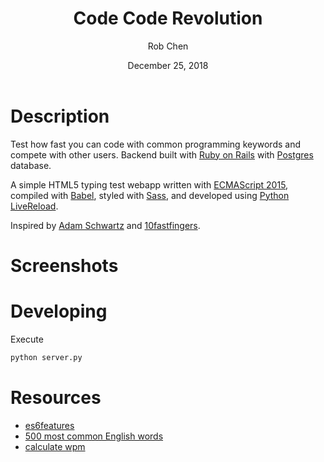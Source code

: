 #+TITLE: Code Code Revolution
#+AUTHOR: Rob Chen
#+DATE: December 25, 2018

* Description
Test how fast you can code with common programming keywords and compete with other users.
Backend built with [[https://github.com/robertchen234/CodeCodeRevolution-backend][Ruby on Rails]] with [[https://www.postgresql.org/][Postgres]] database.

A simple HTML5 typing test webapp written with [[http://www.ecma-international.org/ecma-262/6.0/][ECMAScript 2015]],
compiled with [[https://babeljs.io/][Babel]], styled with [[http://sass-lang.com/][Sass]], and developed using [[https://github.com/lepture/python-livereload][Python
LiveReload]].

Inspired by
[[https://github.com/daschwa/typing-test][Adam Schwartz]] and  [[http://10fastfingers.com/typing-test/english][10fastfingers]].

* Screenshots
[[file:/screenshots/test.png]]
[[file:/screenshots/results.png]]
* Developing
Execute
#+BEGIN_SRC sh
  python server.py
#+END_SRC

* Resources
- [[https://github.com/lukehoban/es6features][es6features]]
- [[http://www.world-english.org/english500.htm][500 most common English words]]
- [[http://www.speedtypingonline.com/typing-equations][calculate wpm]]
